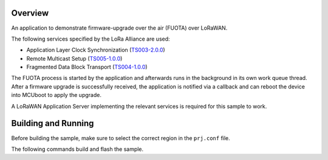 .. zephyr:code-sample:: lorawan-fuota
   :name: LoRaWAN FUOTA
   :relevant-api: lorawan_api

   Perform a LoRaWAN firmware-upgrade over the air (FUOTA) operation.

Overview
********

An application to demonstrate firmware-upgrade over the air (FUOTA) over LoRaWAN.

The following services specified by the LoRa Alliance are used:

- Application Layer Clock Synchronization (`TS003-2.0.0`_)
- Remote Multicast Setup (`TS005-1.0.0`_)
- Fragmented Data Block Transport (`TS004-1.0.0`_)

The FUOTA process is started by the application and afterwards runs in the background in its own
work queue thread. After a firmware upgrade is successfully received, the application is notified
via a callback and can reboot the device into MCUboot to apply the upgrade.

A LoRaWAN Application Server implementing the relevant services is required for this sample to work.

.. _`TS003-2.0.0`: https://resources.lora-alliance.org/technical-specifications/ts003-2-0-0-application-layer-clock-synchronization
.. _`TS005-1.0.0`: https://resources.lora-alliance.org/technical-specifications/lorawan-remote-multicast-setup-specification-v1-0-0
.. _`TS004-1.0.0`: https://resources.lora-alliance.org/technical-specifications/lorawan-fragmented-data-block-transport-specification-v1-0-0

Building and Running
********************

Before building the sample, make sure to select the correct region in the ``prj.conf`` file.

The following commands build and flash the sample.

.. zephyr-app-commands::
   :zephyr-app: samples/subsys/lorawan/fuota
   :board: nucleo_wl55jc
   :goals: build flash
   :compact:
